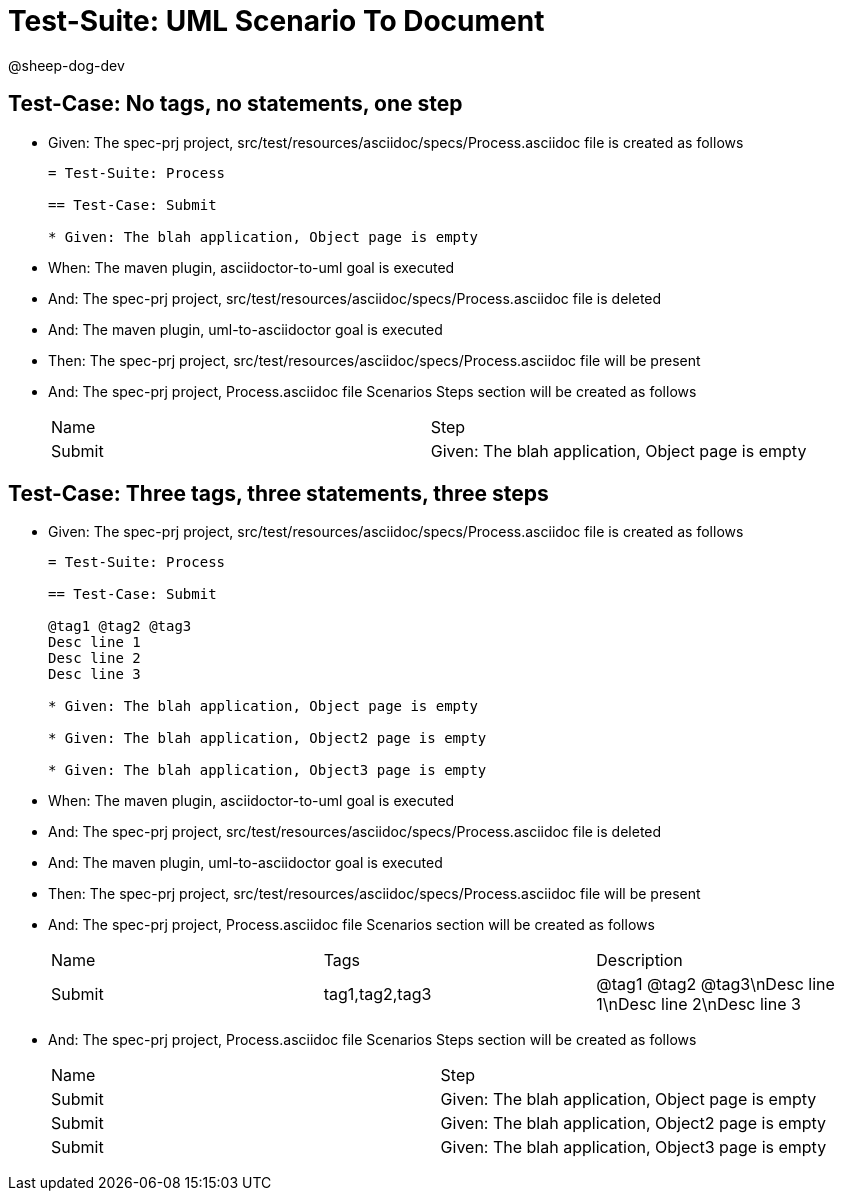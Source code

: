 = Test-Suite: UML Scenario To Document

@sheep-dog-dev

== Test-Case: No tags, no statements, one step

* Given: The spec-prj project, src/test/resources/asciidoc/specs/Process.asciidoc file is created as follows
+
----
= Test-Suite: Process

== Test-Case: Submit

* Given: The blah application, Object page is empty
----

* When: The maven plugin, asciidoctor-to-uml goal is executed

* And: The spec-prj project, src/test/resources/asciidoc/specs/Process.asciidoc file is deleted

* And: The maven plugin, uml-to-asciidoctor goal is executed

* Then: The spec-prj project, src/test/resources/asciidoc/specs/Process.asciidoc file will be present

* And: The spec-prj project, Process.asciidoc file Scenarios Steps section will be created as follows
+
|===
| Name   | Step                                             
| Submit | Given: The blah application, Object page is empty
|===

== Test-Case: Three tags, three statements, three steps

* Given: The spec-prj project, src/test/resources/asciidoc/specs/Process.asciidoc file is created as follows
+
----
= Test-Suite: Process

== Test-Case: Submit

@tag1 @tag2 @tag3
Desc line 1
Desc line 2
Desc line 3

* Given: The blah application, Object page is empty

* Given: The blah application, Object2 page is empty

* Given: The blah application, Object3 page is empty
----

* When: The maven plugin, asciidoctor-to-uml goal is executed

* And: The spec-prj project, src/test/resources/asciidoc/specs/Process.asciidoc file is deleted

* And: The maven plugin, uml-to-asciidoctor goal is executed

* Then: The spec-prj project, src/test/resources/asciidoc/specs/Process.asciidoc file will be present

* And: The spec-prj project, Process.asciidoc file Scenarios section will be created as follows
+
|===
| Name   | Tags           | Description                          
| Submit | tag1,tag2,tag3 | @tag1 @tag2 @tag3\nDesc line 1\nDesc line 2\nDesc line 3
|===

* And: The spec-prj project, Process.asciidoc file Scenarios Steps section will be created as follows
+
|===
| Name   | Step                                              
| Submit | Given: The blah application, Object page is empty 
| Submit | Given: The blah application, Object2 page is empty
| Submit | Given: The blah application, Object3 page is empty
|===

